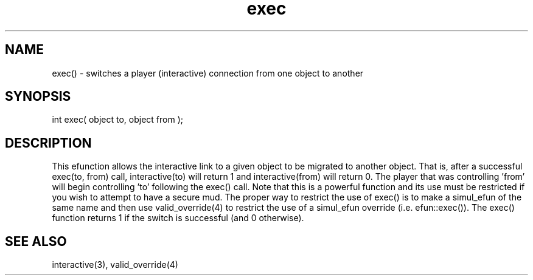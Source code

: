 .\"switches a player (interactive) connection from one object to another
.TH exec 3 "5 Sep 1994" MudOS "LPC Library Functions"

.SH NAME
exec() - switches a player (interactive) connection from one object to another

.SH SYNOPSIS
int exec( object to, object from );

.SH DESCRIPTION
This efunction allows the interactive link to a given object to be
migrated to another object.  That is, after a successful exec(to, from)
call, interactive(to) will return 1 and interactive(from) will return 0.
The player that was controlling 'from' will begin controlling 'to' following
the exec() call.  Note that this is a powerful function and its use must
be restricted if you wish to attempt to have a secure mud.  The proper
way to restrict the use of exec() is to make a simul_efun of the same name
and then use valid_override(4) to restrict the use of a simul_efun override
(i.e. efun::exec()).  The exec() function returns 1 if the switch is
successful (and 0 otherwise).

.SH SEE ALSO
interactive(3), valid_override(4)
